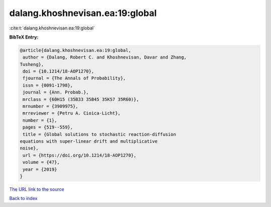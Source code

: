 dalang.khoshnevisan.ea:19:global
================================

:cite:t:`dalang.khoshnevisan.ea:19:global`

**BibTeX Entry:**

.. code-block:: bibtex

   @article{dalang.khoshnevisan.ea:19:global,
    author = {Dalang, Robert C. and Khoshnevisan, Davar and Zhang,
   Tusheng},
    doi = {10.1214/18-AOP1270},
    fjournal = {The Annals of Probability},
    issn = {0091-1798},
    journal = {Ann. Probab.},
    mrclass = {60H15 (35B33 35B45 35K57 35R60)},
    mrnumber = {3909975},
    mrreviewer = {Petru A. Cioica-Licht},
    number = {1},
    pages = {519--559},
    title = {Global solutions to stochastic reaction-diffusion
   equations with super-linear drift and multiplicative
   noise},
    url = {https://doi.org/10.1214/18-AOP1270},
    volume = {47},
    year = {2019}
   }
`The URL link to the source <ttps://doi.org/10.1214/18-AOP1270}>`_


`Back to index <../By-Cite-Keys.html>`_
